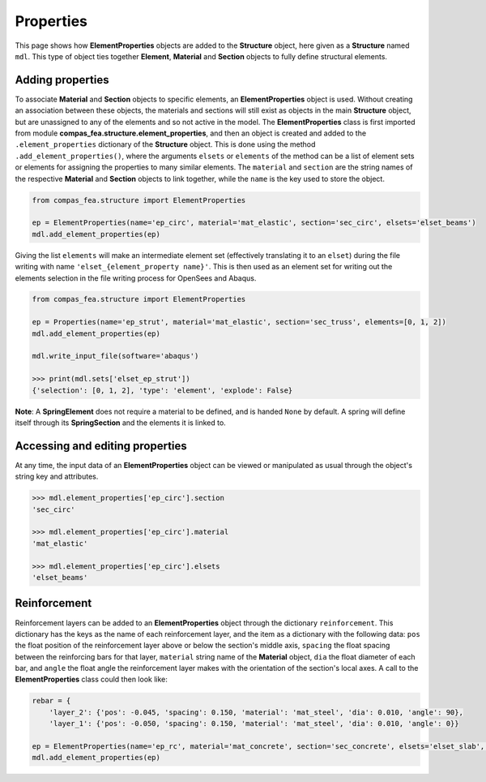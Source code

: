 ********************************************************************************
Properties
********************************************************************************

This page shows how **ElementProperties** objects are added to the **Structure** object, here given as a **Structure** named ``mdl``. This type of object ties together **Element**, **Material** and **Section** objects to fully define structural elements.

=================
Adding properties
=================

To associate **Material** and **Section** objects to specific elements, an **ElementProperties** object is used. Without creating an association between these objects, the materials and sections will still exist as objects in the main **Structure** object, but are unassigned to any of the elements and so not active in the model. The **ElementProperties** class is first imported from  module **compas_fea.structure.element_properties**, and then an object is created and added to the ``.element_properties`` dictionary of the **Structure** object. This is done using the method ``.add_element_properties()``, where the arguments ``elsets`` or ``elements`` of the method can be a list of element sets or elements for assigning the properties to many similar elements. The ``material`` and ``section`` are the string names of the respective **Material** and **Section** objects to link together, while the ``name`` is the key used to store the object.

.. code-block:: python

    from compas_fea.structure import ElementProperties

    ep = ElementProperties(name='ep_circ', material='mat_elastic', section='sec_circ', elsets='elset_beams')
    mdl.add_element_properties(ep)

Giving the list ``elements`` will make an intermediate element set (effectively translating it to an ``elset``) during the file writing with name ``'elset_{element_property name}'``. This is then used as an element set for writing out the elements selection in the file writing process for OpenSees and Abaqus.

.. code-block:: python

    from compas_fea.structure import ElementProperties

    ep = Properties(name='ep_strut', material='mat_elastic', section='sec_truss', elements=[0, 1, 2])
    mdl.add_element_properties(ep)

    mdl.write_input_file(software='abaqus')

    >>> print(mdl.sets['elset_ep_strut'])
    {'selection': [0, 1, 2], 'type': 'element', 'explode': False}

**Note**: A **SpringElement** does not require a material to be defined, and is handed ``None`` by default. A spring will define itself through its **SpringSection** and the elements it is linked to.


================================
Accessing and editing properties
================================

At any time, the input data of an **ElementProperties** object can be viewed or manipulated as usual through the object's string key and attributes.

.. code-block:: python

   >>> mdl.element_properties['ep_circ'].section
   'sec_circ'

   >>> mdl.element_properties['ep_circ'].material
   'mat_elastic'

   >>> mdl.element_properties['ep_circ'].elsets
   'elset_beams'


=============
Reinforcement
=============

Reinforcement layers can be added to an **ElementProperties** object through the dictionary ``reinforcement``. This dictionary has the keys as the name of each reinforcement layer, and the item as a dictionary with the following data: ``pos`` the float position of the reinforcement layer above or below the section's middle axis, ``spacing`` the float spacing between the reinforcing bars for that layer, ``material`` string name of the **Material** object, ``dia`` the float diameter of each bar, and ``angle`` the float angle the reinforcement layer makes with the orientation of the section's local axes. A call to the **ElementProperties** class could then look like:

.. code-block:: python

    rebar = {
        'layer_2': {'pos': -0.045, 'spacing': 0.150, 'material': 'mat_steel', 'dia': 0.010, 'angle': 90},
        'layer_1': {'pos': -0.050, 'spacing': 0.150, 'material': 'mat_steel', 'dia': 0.010, 'angle': 0}}

    ep = ElementProperties(name='ep_rc', material='mat_concrete', section='sec_concrete', elsets='elset_slab', reinforcement=rebar)
    mdl.add_element_properties(ep)

